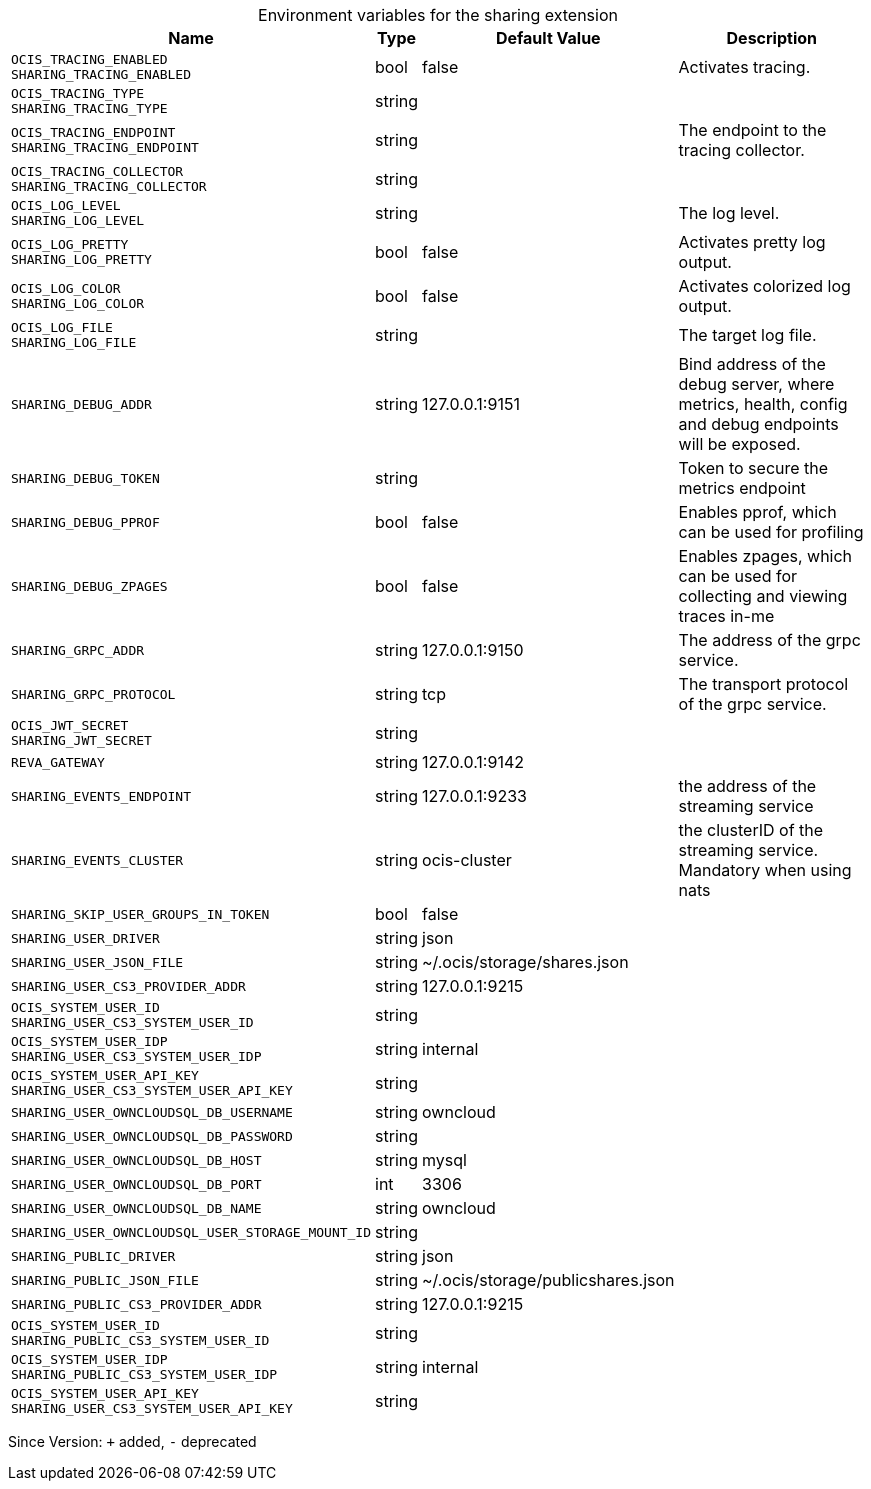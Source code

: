 [caption=]
.Environment variables for the sharing extension
[width="100%",cols="~,~,~,~",options="header"]
|===
| Name
| Type
| Default Value
| Description

|`OCIS_TRACING_ENABLED` +
`SHARING_TRACING_ENABLED`
| bool
| false
| Activates tracing.

|`OCIS_TRACING_TYPE` +
`SHARING_TRACING_TYPE`
| string
| 
| 

|`OCIS_TRACING_ENDPOINT` +
`SHARING_TRACING_ENDPOINT`
| string
| 
| The endpoint to the tracing collector.

|`OCIS_TRACING_COLLECTOR` +
`SHARING_TRACING_COLLECTOR`
| string
| 
| 

|`OCIS_LOG_LEVEL` +
`SHARING_LOG_LEVEL`
| string
| 
| The log level.

|`OCIS_LOG_PRETTY` +
`SHARING_LOG_PRETTY`
| bool
| false
| Activates pretty log output.

|`OCIS_LOG_COLOR` +
`SHARING_LOG_COLOR`
| bool
| false
| Activates colorized log output.

|`OCIS_LOG_FILE` +
`SHARING_LOG_FILE`
| string
| 
| The target log file.

|`SHARING_DEBUG_ADDR`
| string
| 127.0.0.1:9151
| Bind address of the debug server, where metrics, health, config and debug endpoints will be exposed.

|`SHARING_DEBUG_TOKEN`
| string
| 
| Token to secure the metrics endpoint

|`SHARING_DEBUG_PPROF`
| bool
| false
| Enables pprof, which can be used for profiling

|`SHARING_DEBUG_ZPAGES`
| bool
| false
| Enables zpages, which can  be used for collecting and viewing traces in-me

|`SHARING_GRPC_ADDR`
| string
| 127.0.0.1:9150
| The address of the grpc service.

|`SHARING_GRPC_PROTOCOL`
| string
| tcp
| The transport protocol of the grpc service.

|`OCIS_JWT_SECRET` +
`SHARING_JWT_SECRET`
| string
| 
| 

|`REVA_GATEWAY`
| string
| 127.0.0.1:9142
| 

|`SHARING_EVENTS_ENDPOINT`
| string
| 127.0.0.1:9233
| the address of the streaming service

|`SHARING_EVENTS_CLUSTER`
| string
| ocis-cluster
| the clusterID of the streaming service. Mandatory when using nats

|`SHARING_SKIP_USER_GROUPS_IN_TOKEN`
| bool
| false
| 

|`SHARING_USER_DRIVER`
| string
| json
| 

|`SHARING_USER_JSON_FILE`
| string
| ~/.ocis/storage/shares.json
| 

|`SHARING_USER_CS3_PROVIDER_ADDR`
| string
| 127.0.0.1:9215
| 

|`OCIS_SYSTEM_USER_ID` +
`SHARING_USER_CS3_SYSTEM_USER_ID`
| string
| 
| 

|`OCIS_SYSTEM_USER_IDP` +
`SHARING_USER_CS3_SYSTEM_USER_IDP`
| string
| internal
| 

|`OCIS_SYSTEM_USER_API_KEY` +
`SHARING_USER_CS3_SYSTEM_USER_API_KEY`
| string
| 
| 

|`SHARING_USER_OWNCLOUDSQL_DB_USERNAME`
| string
| owncloud
| 

|`SHARING_USER_OWNCLOUDSQL_DB_PASSWORD`
| string
| 
| 

|`SHARING_USER_OWNCLOUDSQL_DB_HOST`
| string
| mysql
| 

|`SHARING_USER_OWNCLOUDSQL_DB_PORT`
| int
| 3306
| 

|`SHARING_USER_OWNCLOUDSQL_DB_NAME`
| string
| owncloud
| 

|`SHARING_USER_OWNCLOUDSQL_USER_STORAGE_MOUNT_ID`
| string
| 
| 

|`SHARING_PUBLIC_DRIVER`
| string
| json
| 

|`SHARING_PUBLIC_JSON_FILE`
| string
| ~/.ocis/storage/publicshares.json
| 

|`SHARING_PUBLIC_CS3_PROVIDER_ADDR`
| string
| 127.0.0.1:9215
| 

|`OCIS_SYSTEM_USER_ID` +
`SHARING_PUBLIC_CS3_SYSTEM_USER_ID`
| string
| 
| 

|`OCIS_SYSTEM_USER_IDP` +
`SHARING_PUBLIC_CS3_SYSTEM_USER_IDP`
| string
| internal
| 

|`OCIS_SYSTEM_USER_API_KEY` +
`SHARING_USER_CS3_SYSTEM_USER_API_KEY`
| string
| 
| 
|===

Since Version: `+` added, `-` deprecated
